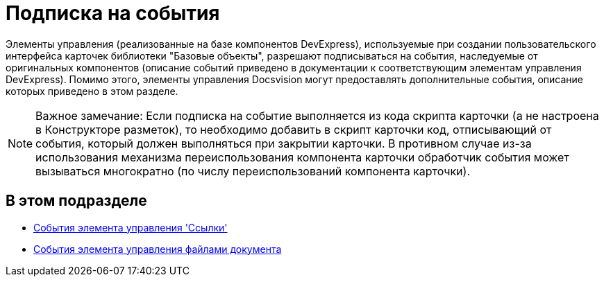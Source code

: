 = Подписка на события

Элементы управления (реализованные на базе компонентов DevExpress), используемые при создании пользовательского интерфейса карточек библиотеки "Базовые объекты", разрешают подписываться на события, наследуемые от оригинальных компонентов (описание событий приведено в документации к соответствующим элементам управления DevExpress). Помимо этого, элементы управления Docsvision могут предоставлять дополнительные события, описание которых приведено в этом разделе.

[NOTE]
====
[.note__title]#Важное замечание:# Если подписка на событие выполняется из кода скрипта карточки (а не настроена в Конструкторе разметок), то необходимо добавить в скрипт карточки код, отписывающий от события, который должен выполняться при закрытии карточки. В противном случае из-за использования механизма переиспользования компонента карточки обработчик события может вызываться многократно (по числу переиспользований компонента карточки).
====

== В этом подразделе

* xref:dm_scripts_subscription_listlinksfiles.adoc[События элемента управления 'Ссылки']
* xref:dm_scripts_subscription_documentFiles.adoc[События элемента управления файлами документа]

